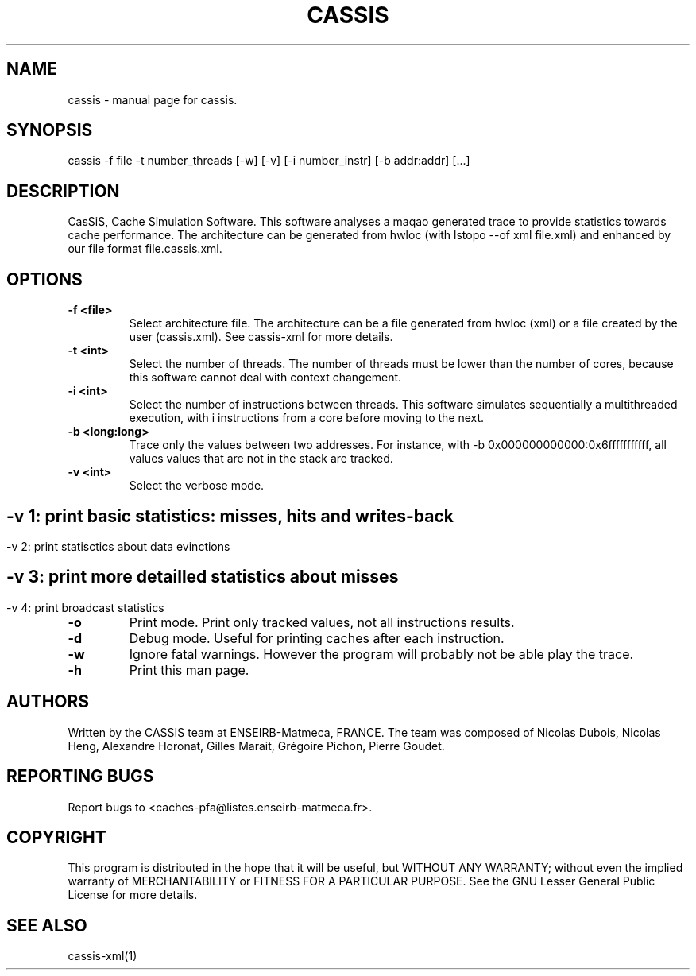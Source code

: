.TH CASSIS "1" "12/03/2014" "CASSIS 1.0.0" "User Commands"
.SH NAME
cassis \- manual page for cassis.
.SH SYNOPSIS
cassis -f file -t number_threads [-w] [-v] [-i number_instr] [-b addr:addr] [...]
.SH DESCRIPTION
CasSiS, Cache Simulation Software. This software analyses a maqao generated trace to provide statistics towards cache performance. The architecture can be generated from hwloc (with lstopo --of xml file.xml) and enhanced by our file format file.cassis.xml.
.SH OPTIONS
.TP
\fB\-f <file>
Select architecture file. The architecture can be a file generated from hwloc (xml) or a file created by the user (cassis.xml). See cassis-xml for more details.
.TP
\fB\-t <int>
Select the number of threads. The number of threads must be lower than the number of cores, because this software cannot deal with context changement.
.TP
\fB\-i <int>
Select the number of instructions between threads. This software simulates sequentially a multithreaded execution, with i instructions from a core before moving to the next.
.TP
\fB\-b <long:long>
Trace only the values between two addresses. For instance, with -b 0x000000000000:0x6fffffffffff, all values values that are not in the stack are tracked.
.TP
\fB\-v <int>
Select the verbose mode.
.SH ""
	-v 1: print basic statistics: misses, hits and writes-back
.SH ""
	-v 2: print statisctics about data evinctions
.SH ""
	-v 3: print more detailled statistics about misses
.SH ""
	-v 4: print broadcast statistics
.TP
\fB\-o
Print mode. Print only tracked values, not all instructions results.
.TP
\fB\-d
Debug mode. Useful for printing caches after each instruction.
.TP
\fB\-w
Ignore fatal warnings. However the program will probably not be able play the trace.
.TP
\fB\-h
Print this man page.


.SH AUTHORS
Written by the CASSIS team at ENSEIRB-Matmeca, FRANCE. The team was composed of Nicolas Dubois, Nicolas Heng, Alexandre Horonat, Gilles Marait, Grégoire Pichon, Pierre Goudet.
.SH "REPORTING BUGS"
Report bugs to <caches-pfa@listes.enseirb-matmeca.fr>.
.SH COPYRIGHT
This program is distributed in the hope that it will be useful, but WITHOUT ANY
WARRANTY; without even the implied warranty of MERCHANTABILITY or FITNESS FOR A
PARTICULAR PURPOSE.  See the GNU Lesser General Public License for more details.
.SH "SEE ALSO"
cassis-xml(1)
